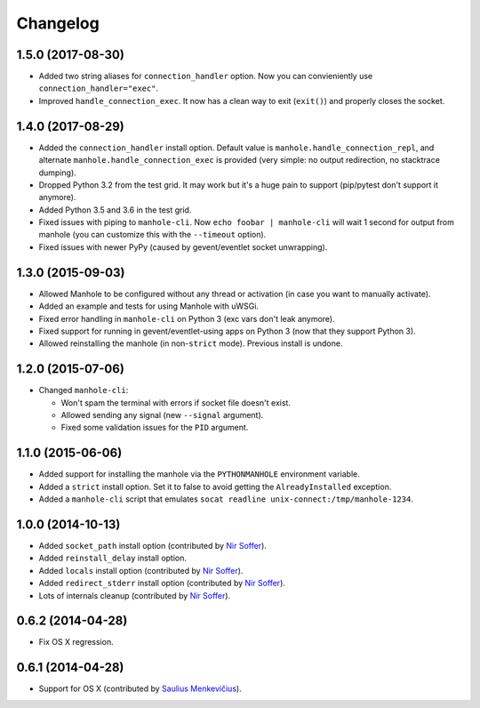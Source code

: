 
Changelog
=========

1.5.0 (2017-08-30)
------------------

* Added two string aliases for ``connection_handler`` option. Now you can convieniently use ``connection_handler="exec"``.
* Improved ``handle_connection_exec``. It now has a clean way to exit (``exit()``) and properly closes the socket.

1.4.0 (2017-08-29)
------------------

* Added the ``connection_handler`` install option. Default value is ``manhole.handle_connection_repl``, and alternate
  ``manhole.handle_connection_exec`` is provided (very simple: no output redirection, no stacktrace dumping).
* Dropped Python 3.2 from the test grid. It may work but it's a huge pain to support (pip/pytest don't support it anymore).
* Added Python 3.5 and 3.6 in the test grid.
* Fixed issues with piping to ``manhole-cli``. Now ``echo foobar | manhole-cli`` will wait 1 second for output from manhole
  (you can customize this with the ``--timeout`` option).
* Fixed issues with newer PyPy (caused by gevent/eventlet socket unwrapping).

1.3.0 (2015-09-03)
------------------

* Allowed Manhole to be configured without any thread or activation (in case you want to manually activate).
* Added an example and tests for using Manhole with uWSGi.
* Fixed error handling in ``manhole-cli`` on Python 3 (exc vars don't leak anymore).
* Fixed support for running in gevent/eventlet-using apps on Python 3 (now that they support Python 3).
* Allowed reinstalling the manhole (in non-``strict`` mode). Previous install is undone.

1.2.0 (2015-07-06)
------------------

* Changed ``manhole-cli``:

  * Won't spam the terminal with errors if socket file doesn't exist.
  * Allowed sending any signal (new ``--signal`` argument).
  * Fixed some validation issues for the ``PID`` argument.

1.1.0 (2015-06-06)
------------------

* Added support for installing the manhole via the ``PYTHONMANHOLE`` environment variable.
* Added a ``strict`` install option. Set it to false to avoid getting the ``AlreadyInstalled`` exception.
* Added a ``manhole-cli`` script that emulates ``socat readline unix-connect:/tmp/manhole-1234``.

1.0.0 (2014-10-13)
------------------

* Added ``socket_path`` install option (contributed by `Nir Soffer`_).
* Added ``reinstall_delay`` install option.
* Added ``locals`` install option (contributed by `Nir Soffer`_).
* Added ``redirect_stderr`` install option (contributed by `Nir Soffer`_).
* Lots of internals cleanup (contributed by `Nir Soffer`_).

0.6.2 (2014-04-28)
------------------

* Fix OS X regression.

0.6.1 (2014-04-28)
------------------

* Support for OS X (contributed by `Saulius Menkevičius`_).

.. _Saulius Menkevičius: https://github.com/razzmatazz
.. _Nir Soffer: https://github.com/nirs
